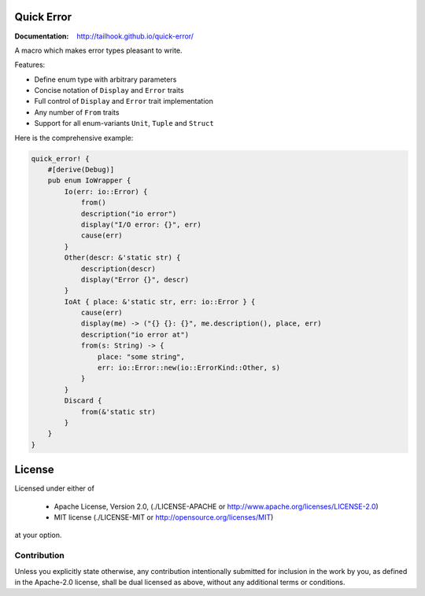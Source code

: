 ===========
Quick Error
===========

:Documentation: http://tailhook.github.io/quick-error/

A macro which makes error types pleasant to write.

Features:

* Define enum type with arbitrary parameters
* Concise notation of ``Display`` and ``Error`` traits
* Full control of ``Display`` and ``Error`` trait implementation
* Any number of ``From`` traits
* Support for all enum-variants ``Unit``, ``Tuple`` and ``Struct``

Here is the comprehensive example:

.. code-block:: rust

    quick_error! {
        #[derive(Debug)]
        pub enum IoWrapper {
            Io(err: io::Error) {
                from()
                description("io error")
                display("I/O error: {}", err)
                cause(err)
            }
            Other(descr: &'static str) {
                description(descr)
                display("Error {}", descr)
            }
            IoAt { place: &'static str, err: io::Error } {
                cause(err)
                display(me) -> ("{} {}: {}", me.description(), place, err)
                description("io error at")
                from(s: String) -> {
                    place: "some string",
                    err: io::Error::new(io::ErrorKind::Other, s)
                }
            }
            Discard {
                from(&'static str)
            }
        }
    }

=======
License
=======

Licensed under either of

 * Apache License, Version 2.0, (./LICENSE-APACHE or http://www.apache.org/licenses/LICENSE-2.0)
 * MIT license (./LICENSE-MIT or http://opensource.org/licenses/MIT)

at your option.

------------
Contribution
------------

Unless you explicitly state otherwise, any contribution intentionally
submitted for inclusion in the work by you, as defined in the Apache-2.0
license, shall be dual licensed as above, without any additional terms or
conditions.

